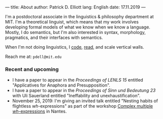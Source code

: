 ---
title: About
author: Patrick D. Elliott
lang: English
date: 17.11.2019
---

I'm a postdoctoral associate in the linguistics & philosophy department at MIT.
I'm a theoretical linguist, which means that my work involves developing formal models of what we know when we know a language. Mostly, I do semantics, but I'm also interested in syntax, morphology, pragmatics, and their interfaces with semantics.

When I'm not doing linguistics, I [[https://github.com/patrl][code]], [[https://www.goodreads.com/user/show/59694544-patrick-elliott][read]], and scale vertical walls.

Reach me at: ~pdell@mit.edu~

*** Recent and upcoming

- I have a paper to appear in the /Proceedings of LENLS 15/ entitled "Applicatives for Anaphora and Presupposition".
- I have a paper to appear in the /Proceedings of Sinn und Bedeutung 23/
  with Uli Sauerland entitled "Ineffability and unexhaustification".
- November 25, 2019: I'm giving an invited talk entitled "Nesting habits of
  flightless /wh/-expressions" as part of the workshop [[https://anamariafalaus.org/workshop/][Complex multiple /wh/-expressions]]  in Nantes.
